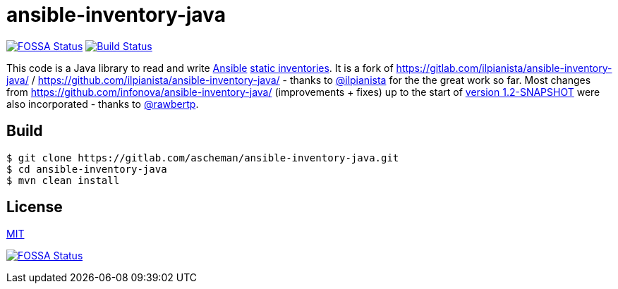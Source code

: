 = ansible-inventory-java

image:https://app.fossa.io/api/projects/git%2Bgithub.com%2Fascheman%2Fansible-inventory-java.svg?type=shield[FOSSA Status,link=https://app.fossa.io/projects/git%2Bgithub.com%2Fascheman%2Fansible-inventory-java?ref=badge_shield]
image:https://gitlab.com/ascheman/ansible-inventory-java/badges/master/pipeline.svg[Build Status,link=https://gitlab.com/ascheman/ansible-inventory-java/pipelines]

This code is a Java library to read and write https://www.ansible.com/[Ansible] https://docs.ansible.com/ansible/intro_inventory.html[static inventories].
It is a fork of https://gitlab.com/ilpianista/ansible-inventory-java/ / https://github.com/ilpianista/ansible-inventory-java/ - thanks to https://gitlab.com/ilpianista[@ilpianista] for the the great work so far.
Most changes from https://github.com/infonova/ansible-inventory-java/ (improvements + fixes) up to the start of https://github.com/infonova/ansible-inventory-java/commit/b19bf3574a96c9a6975e3fffa270787a68ed374e[version 1.2-SNAPSHOT] were also incorporated - thanks to https://github.com/rawbertp[@rawbertp].

== Build

----
$ git clone https://gitlab.com/ascheman/ansible-inventory-java.git
$ cd ansible-inventory-java
$ mvn clean install
----

== License

link:LICENSE.txt[MIT]

image:https://app.fossa.io/api/projects/git%2Bgithub.com%2Fascheman%2Fansible-inventory-java.svg?type=large[FOSSA Status,link=https://app.fossa.io/projects/git%2Bgithub.com%2Fascheman%2Fansible-inventory-java?ref=badge_large]